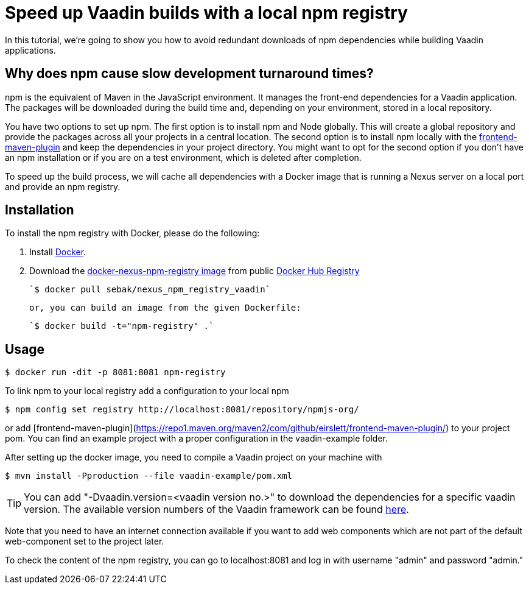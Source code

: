 = Speed up Vaadin builds with a local npm registry

:type: text
:tags: NPM, Offline, Performance, Install
:description: Setup a local npm registry with Nexus in a Docker image to speed up development.
:repo: https://github.com/SebastianKuehnau/docker-nexus-npm-registry
:linkattrs:
:imagesdir: ./images
:related_tutorials:

In this tutorial, we're going to show you how to avoid redundant downloads of npm dependencies while building Vaadin applications.

== Why does npm cause slow development turnaround times?

npm is the equivalent of Maven in the JavaScript environment. It manages the front-end dependencies for a Vaadin application. The packages will be downloaded during the build time and, depending on your environment, stored in a local repository. 

You have two options to set up npm. The first option is to install npm and Node globally. This will create a global repository and provide the packages across all your projects in a central location. The second option is to install npm locally with the https://repo1.maven.org/maven2/com/github/eirslett/frontend-maven-plugin/[frontend-maven-plugin] and keep the dependencies in your project directory. You might want to opt for the second option if you don't have an npm installation or if you are on a test environment, which is deleted after completion.

To speed up the build process, we will cache all dependencies with a Docker image that is running a Nexus server on a local port and provide an npm registry.

== Installation

To install the npm registry with Docker, please do the following:

1. Install https://www.docker.com/[Docker].

2. Download the https://hub.docker.com/r/sebak/nexus_npm_registry_vaadin[docker-nexus-npm-registry image] from public https://registry.hub.docker.com/[Docker Hub Registry]

    `$ docker pull sebak/nexus_npm_registry_vaadin`

   or, you can build an image from the given Dockerfile: 
   
    `$ docker build -t="npm-registry" .`


== Usage

    $ docker run -dit -p 8081:8081 npm-registry

To link npm to your local registry add a configuration to your local npm

    $ npm config set registry http://localhost:8081/repository/npmjs-org/

or add [frontend-maven-plugin](https://repo1.maven.org/maven2/com/github/eirslett/frontend-maven-plugin/) to your project pom. You can find an example project with a proper configuration in the vaadin-example folder.

After setting up the docker image, you need to compile a Vaadin project on your machine with 
    
    $ mvn install -Pproduction --file vaadin-example/pom.xml

TIP: You can add "-Dvaadin.version=&#60;vaadin version no.&#62;" to download the dependencies for a specific vaadin version. The available version numbers of the Vaadin framework can be found https://github.com/vaadin/platform/tags[here].

Note that you need to have an internet connection available if you want to add web components which are not part of the default web-component set to the project later.

To check the content of the npm registry, you can go to localhost:8081 and log in with username "admin" and password "admin."
